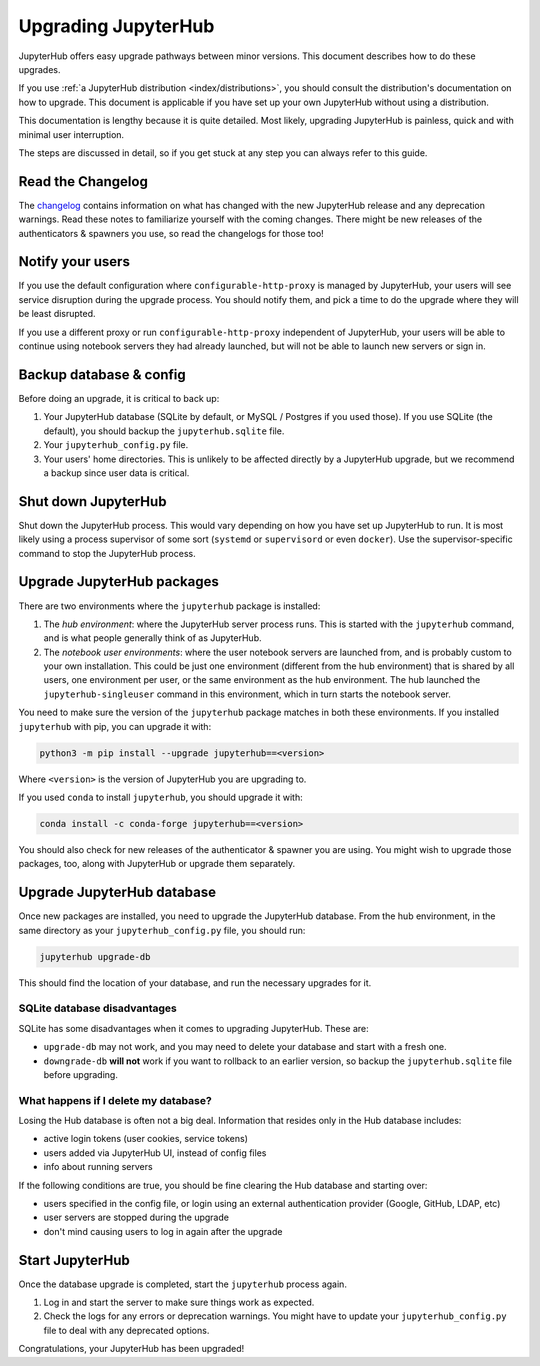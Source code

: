 ====================
Upgrading JupyterHub
====================

JupyterHub offers easy upgrade pathways between minor versions. This
document describes how to do these upgrades.

If you use :ref:`a JupyterHub distribution <index/distributions>`, you
should consult the distribution's documentation on how to upgrade. This
document is applicable if you have set up your own JupyterHub without using a
distribution.

This documentation is lengthy because it is quite detailed. Most likely, upgrading
JupyterHub is painless, quick and with minimal user interruption.

The steps are discussed in detail, so if you get stuck at any step you can always refer to this guide. 

Read the Changelog
==================

The `changelog <../changelog.md>`_ contains information on what has
changed with the new JupyterHub release and any deprecation warnings.
Read these notes to familiarize yourself with the coming changes. There
might be new releases of the authenticators & spawners you use, so
read the changelogs for those too!

Notify your users
=================

If you use the default configuration where ``configurable-http-proxy``
is managed by JupyterHub, your users will see service disruption during
the upgrade process. You should notify them, and pick a time to do the
upgrade where they will be least disrupted.

If you use a different proxy or run ``configurable-http-proxy``
independent of JupyterHub, your users will be able to continue using notebook
servers they had already launched, but will not be able to launch new servers or sign in.


Backup database & config
========================

Before doing an upgrade, it is critical to back up:

#. Your JupyterHub database (SQLite by default, or MySQL / Postgres if you used those). 
   If you use SQLite (the default), you should backup the ``jupyterhub.sqlite`` file.

#. Your ``jupyterhub_config.py`` file.

#. Your users' home directories. This is unlikely to be affected directly by
   a JupyterHub upgrade, but we recommend a backup since user data is critical.


Shut down JupyterHub
====================

Shut down the JupyterHub process. This would vary depending on how you
have set up JupyterHub to run. It is most likely using a process
supervisor of some sort (``systemd`` or ``supervisord`` or even ``docker``).
Use the supervisor-specific command to stop the JupyterHub process.

Upgrade JupyterHub packages
===========================

There are two environments where the ``jupyterhub`` package is installed:

#. The *hub environment*: where the JupyterHub server process
   runs. This is started with the ``jupyterhub`` command, and is what
   people generally think of as JupyterHub.

#. The *notebook user environments*: where the user notebook
   servers are launched from, and is probably custom to your own
   installation. This could be just one environment (different from the
   hub environment) that is shared by all users, one environment
   per user, or the same environment as the hub environment. The hub
   launched the ``jupyterhub-singleuser`` command in this environment,
   which in turn starts the notebook server.

You need to make sure the version of the ``jupyterhub`` package matches
in both these environments. If you installed ``jupyterhub`` with pip,
you can upgrade it with:

.. code-block:: bash

   python3 -m pip install --upgrade jupyterhub==<version>

Where ``<version>`` is the version of JupyterHub you are upgrading to.

If you used ``conda`` to install ``jupyterhub``, you should upgrade it
with:

.. code-block:: bash

   conda install -c conda-forge jupyterhub==<version>

You should also check for new releases of the authenticator & spawner you
are using. You might wish to upgrade those packages, too, along with JupyterHub
or upgrade them separately.

Upgrade JupyterHub database
===========================

Once new packages are installed, you need to upgrade the JupyterHub
database. From the hub environment, in the same directory as your
``jupyterhub_config.py`` file, you should run:

.. code-block:: bash

   jupyterhub upgrade-db

This should find the location of your database, and run the necessary upgrades
for it.

SQLite database disadvantages
-----------------------------

SQLite has some disadvantages when it comes to upgrading JupyterHub. These
are:

-  ``upgrade-db`` may not work, and you may need to delete your database
   and start with a fresh one.
-  ``downgrade-db`` **will not** work if you want to rollback to an
   earlier version, so backup the ``jupyterhub.sqlite`` file before
   upgrading.

What happens if I delete my database?
-------------------------------------

Losing the Hub database is often not a big deal. Information that
resides only in the Hub database includes:

-  active login tokens (user cookies, service tokens)
-  users added via JupyterHub UI, instead of config files
-  info about running servers

If the following conditions are true, you should be fine clearing the
Hub database and starting over:

-  users specified in the config file, or login using an external
   authentication provider (Google, GitHub, LDAP, etc)
-  user servers are stopped during the upgrade
-  don't mind causing users to log in again after the upgrade

Start JupyterHub
================

Once the database upgrade is completed, start the ``jupyterhub``
process again.

#. Log in and start the server to make sure things work as
   expected.
#. Check the logs for any errors or deprecation warnings. You
   might have to update your ``jupyterhub_config.py`` file to
   deal with any deprecated options.

Congratulations, your JupyterHub has been upgraded!
